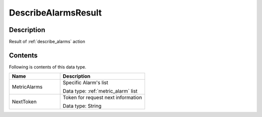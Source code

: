 .. _describe_alarms_result:

DescribeAlarmsResult
====================

Description
-----------
Result of :ref:`describe_alarms` action

Contents
--------

Following is contents of this data type.

.. list-table:: 
   :widths: 30 50
   :header-rows: 1
   
   * - Name
     - Description
   * - MetricAlarms
     - Specific Alarm's list

       Data type: :ref:`metric_alarm` list
   * - NextToken
     - Token for request next information

       Data type: String
